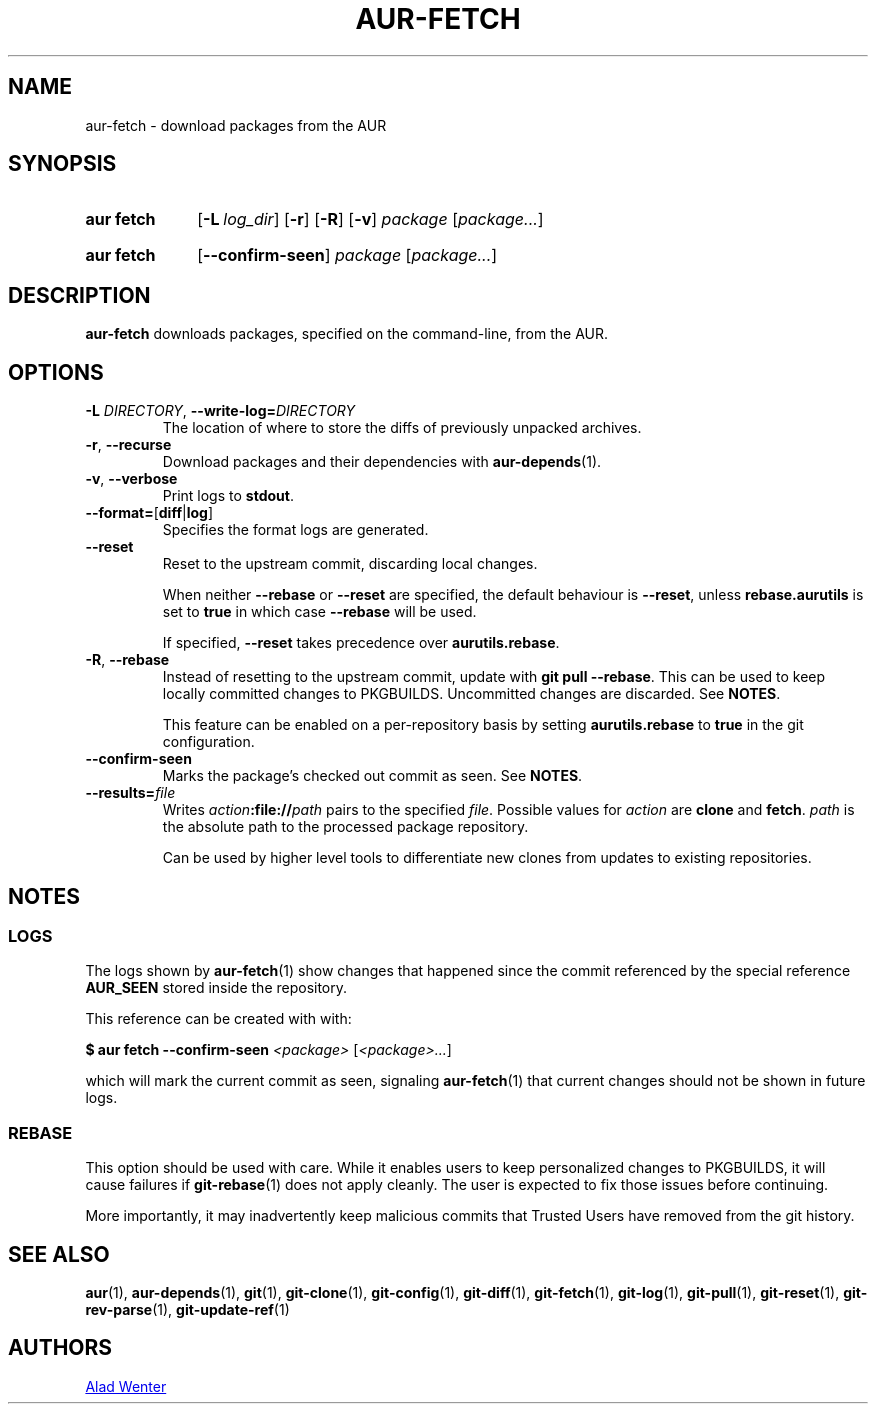 .TH AUR-FETCH 1 2018-03-17 AURUTILS
.SH NAME
aur\-fetch \- download packages from the AUR
.
.SH SYNOPSIS
.SY "aur fetch"
.OP \-L log_dir
.OP \-r
.OP \-R
.OP \-v
.IR package " [" package... ]
.YS
.SY "aur fetch"
.OP \-\-confirm\-seen
.IR package " [" package... ]
.YS
.
.SH DESCRIPTION
.B aur\-fetch
downloads packages, specified on the command-line, from the AUR.
.
.SH OPTIONS
.TP
.BI \-L " DIRECTORY" "\fR,\fP \-\-write\-log=" DIRECTORY
The location of where to store the diffs of previously unpacked
archives.
.
.TP
.BR \-r ", " \-\-recurse
Download packages and their dependencies with
.BR aur\-depends (1).
.
.TP
.BR \-v ", " \-\-verbose
Print logs to
.BR stdout .
.
.TP
.BR \-\-format= [ diff | log ]
Specifies the format logs are generated.
.
.TP
.B \-\-reset
Reset to the upstream commit, discarding local changes.
.IP
When neither
.BR \-\-rebase " or " \-\-reset
are specified, the default behaviour is
.BR \-\-reset ,
unless
.BR rebase.aurutils " is set to " true
in which case
.B \-\-rebase
will be used.
.IP
If specified,
.BR \-\-reset " takes precedence over " aurutils.rebase .
.
.TP
.BR \-R ", " \-\-rebase
Instead of resetting to the upstream commit, update with
.BR "git pull \-\-rebase" .
This can be used to keep locally committed changes to PKGBUILDS.
Uncommitted changes are discarded. See
.BR NOTES .
.IP
This feature can be enabled on a per-repository basis by setting
.BR aurutils.rebase " to " true
in the git configuration.
.
.TP
.B \-\-confirm\-seen
Marks the package's checked out commit as seen. See
.BR NOTES .
.
.TP
.BI \-\-results= file
Writes
.IB action :file:// path
pairs to the specified
.IR file .
Possible values for
.I action
are
.B clone
and
.BR fetch .
.I path
is the absolute path to the processed package repository.
.IP
Can be used by higher level tools to differentiate new clones from
updates to existing repositories.
.
.
.SH NOTES
.
.SS LOGS
The logs shown by
.BR aur\-fetch (1)
show changes that happened since the commit referenced by the
special reference
.B AUR_SEEN
stored inside the repository.
.PP
This reference can be created with with:
.PP
.EX
    \fB$ aur fetch \-\-confirm\-seen \fI<package> \fR[\fP<package>...\fR]\fR
.EE
.PP
which will mark the current commit as seen, signaling
.BR aur\-fetch (1)
that current changes should not be shown in future logs.
.
.
.SS REBASE
This option should be used with care. While it enables users
to keep personalized changes to PKGBUILDS, it will cause failures if
.BR git\-rebase (1)
does not apply cleanly. The user is expected to fix those issues
before continuing.
.PP
More importantly, it may inadvertently keep malicious commits that
Trusted Users have removed from the git history.
.
.SH SEE ALSO
.ad l
.nh
.BR aur (1),
.BR aur\-depends (1),
.BR git (1),
.BR git\-clone (1),
.BR git\-config (1),
.BR git\-diff (1),
.BR git\-fetch (1),
.BR git\-log (1),
.BR git\-pull (1),
.BR git\-reset (1),
.BR git\-rev\-parse (1),
.BR git\-update\-ref (1)
.
.SH AUTHORS
.MT https://github.com/AladW
Alad Wenter
.ME
.
.\" vim: set textwidth=72:
